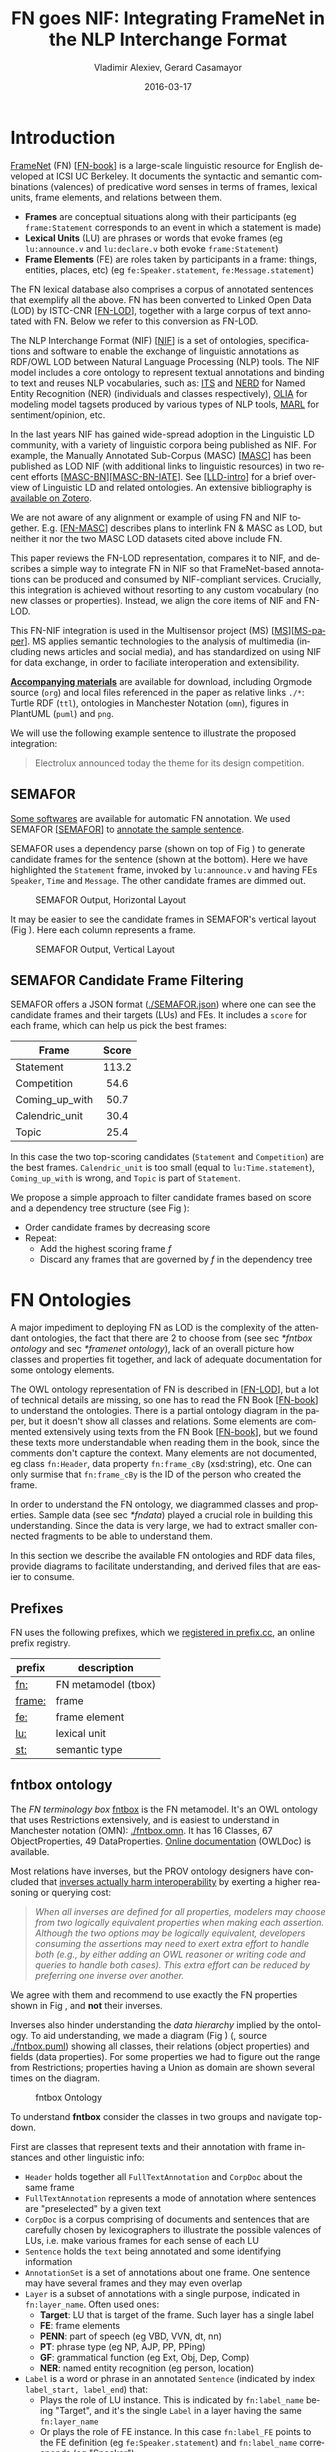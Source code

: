 #+COMMENT: -*- fill-column: 100 -*-
#+STARTUP: showeverything
#+TITLE: FN goes NIF: Integrating FrameNet in the NLP Interchange Format
#+DATE: 2016-03-17
#+AUTHOR: Vladimir Alexiev, Gerard Casamayor
#+LATEX_HEADER_EXTRA: \address{Ontotext Corp, Universitat Pompeu Fabra\\
#+LATEX_HEADER_EXTRA:   vladimir.alexiev@ontotext.com, gerard.casamayor@upf.edu}
#+OPTIONS: ':nil *:t -:t ::t <:t H:5 \n:nil ^:{} arch:headline author:t c:nil
#+OPTIONS: creator:comment d:(not "LOGBOOK") date:nil e:t email:nil f:t inline:t num:t
#+OPTIONS: p:nil pri:nil stat:t tags:t tasks:t tex:t timestamp:t toc:nil todo:t |:t
#+OPTIONS: texht:t
#+LATEX_CLASS: article
#+LATEX_CLASS_OPTIONS: [10pt,a4paper]
#+LATEX_HEADER: \usepackage{lrec2006}
#+LATEX_HEADER_EXTRA: \lstalias{Turtle}{SPARQL}
#+LATEX_HEADER_EXTRA: \renewcommand\maketitle\maketitleabstract
#+LATEX_HEADER_EXTRA: \renewcommand\author\name
#+LATEX_HEADER_EXTRA: \abstract{
#+LATEX_HEADER_EXTRA: FrameNet (FN) is a large-scale lexical database for English developed at ICSI Berkeley
#+LATEX_HEADER_EXTRA: that describes word senses in terms of frame semantics.
#+LATEX_HEADER_EXTRA: 
#+LATEX_HEADER_EXTRA: FN has been converted to RDF LOD by ISTC-CNR, together with a large corpus of text annotated with FN.
#+LATEX_HEADER_EXTRA: 
#+LATEX_HEADER_EXTRA: NIF is an RDF/OWL format and protocol for exchanging text annotations between NLP tools as Linguistic Linked Data. 
#+LATEX_HEADER_EXTRA: This paper reviews the FN-LOD representation, compares it to NIF, and describes a simple way to integrate FN in NIF, which does not use any custom classes or properties.
#+LATEX_HEADER_EXTRA: \\\newline
#+LATEX_HEADER_EXTRA: \Keywords{FrameNet, NLP Interchange Format, NIF, Linguistic LOD}}
#+KEYWORDS: FrameNet, NIF, Linguistic LOD
#+CREATOR: Emacs 24.3.91.1 (Org mode 8.2.7c)
#+LANGUAGE: en
#+EXCLUDE_TAGS: noexport

* Introduction
[[https://framenet.icsi.berkeley.edu/fndrupal/][FrameNet]] (FN) [[[FN-book]]] is a large-scale linguistic resource for English developed at ICSI UC Berkeley.
It documents the syntactic and semantic combinations (valences) of predicative word senses in terms of frames, lexical units, frame elements, and relations between them. 
- *Frames* are conceptual situations along with their participants (eg ~frame:Statement~ corresponds to an event in which a statement is made)
- *Lexical Units* (LU) are phrases or words that evoke frames (eg ~lu:announce.v~ and ~lu:declare.v~ both evoke ~frame:Statement~)
- *Frame Elements* (FE) are roles taken by participants in a frame: things, entities, places, etc) (eg ~fe:Speaker.statement~, ~fe:Message.statement~)
The FN lexical database also comprises a corpus of annotated sentences that exemplify all the above.
FN has been converted to Linked Open Data (LOD) by ISTC-CNR [[[FN-LOD]]], 
together with a large corpus of text annotated with FN.
Below we refer to this conversion as FN-LOD.

The NLP Interchange Format (NIF) [[[NIF]]] is a set of ontologies, specifications and software to enable the exchange of linguistic annotations as RDF/OWL LOD between Natural Language Processing (NLP) tools. 
The NIF model includes a core ontology to represent textual annotations and binding to text and reuses NLP vocabularies, such as:
[[http://www.w3.org/2005/11/its/rdf][ITS]] and [[http://nerd.eurecom.fr/ontology][NERD]] for Named Entity Recognition (NER) (individuals and classes respectively), 
[[http://acoli.cs.uni-frankfurt.de/resources/olia/][OLIA]] for modeling model tagsets produced by various types of NLP tools, 
[[http://www.gsi.dit.upm.es/ontologies/marl/][MARL]] for sentiment/opinion, etc. 

In the last years NIF has gained wide-spread adoption in the Linguistic LD community,
with a variety of linguistic corpora being published as NIF.
For example, the Manually Annotated Sub-Corpus (MASC) [[[MASC]]] has been published as LOD NIF
(with additional links to linguistic resources) in two recent efforts [[[MASC-BN]]][[[MASC-BN-IATE]]].
See [[[LLD-intro]]] for a brief overview of Linguistic LD and related ontologies. 
An extensive bibliography is [[https://www.zotero.org/groups/linguistic_ld/items][available on Zotero]].

We are not aware of any alignment or example of using FN and NIF together.
E.g. [[[FN-MASC]]] describes plans to interlink FN & MASC as LOD, 
but neither it nor the two MASC LOD datasets cited above include FN.

This paper reviews the FN-LOD representation, compares it to NIF, 
and describes a simple way to integrate FN in NIF
so that FrameNet-based annotations can be produced and consumed by NIF-compliant services. 
Crucially, this integration is achieved without resorting to any custom vocabulary 
(no new classes or properties). 
Instead, we align the core items of NIF and FN-LOD.

This FN-NIF integration is used in the Multisensor project (MS) [[[MS]]][[[MS-paper]]]. 
MS applies semantic technologies to the analysis of multimedia (including news articles and social media),
and has standardized on using NIF for data exchange, in order to faciliate interoperation and extensibility.

*[[https://github.com/VladimirAlexiev/VladimirAlexiev.github.io/tree/master/Multisensor/FrameNet][Accompanying materials]]* are available for download, including 
Orgmode source (~org~) and local files 
referenced in the paper as relative links ~./*~: 
Turtle RDF (~ttl~), ontologies in Manchester Notation (~omn~), 
figures in PlantUML (~puml~) and ~png~.

We will use the following example sentence to illustrate the proposed integration: 
#+BEGIN_QUOTE
Electrolux announced today the theme for its design competition.
#+END_QUOTE

** SEMAFOR
[[https://framenet.icsi.berkeley.edu/fndrupal/asrl][Some softwares]] are available for automatic FN annotation. 
We used SEMAFOR [[[SEMAFOR]]] to [[http://demo.ark.cs.cmu.edu/parse?sentence=Electrolux+announced+today+the+theme+for+its+design+competition][annotate the sample sentence]].

SEMAFOR uses a dependency parse (shown on top of Fig \ref{SEMAFOR-horizontal}) 
to generate candidate frames for the sentence (shown at the bottom). 
Here we have highlighted the ~Statement~ frame, invoked by ~lu:announce.v~ 
and having FEs ~Speaker~, ~Time~ and ~Message~.
The other candidate frames are dimmed out.
#+ATTR_LATEX: :float multicolumn
#+CAPTION: SEMAFOR Output, Horizontal Layout
#+LABEL: SEMAFOR-horizontal
[[./img/SEMAFOR-horizontal.png]]

It may be easier to see the candidate frames in SEMAFOR's vertical layout (Fig \ref{SEMAFOR-vertical}). 
Here each column represents a frame.
#+ATTR_LATEX: :float multicolumn
#+CAPTION: SEMAFOR Output, Vertical Layout
#+LABEL: SEMAFOR-vertical
[[./img/SEMAFOR-vertical.png]]

** SEMAFOR Candidate Frame Filtering
SEMAFOR offers a JSON format ([[http://VladimirAlexiev.github.io/Multisensor/FrameNet/SEMAFOR.json][./SEMAFOR.json]]) where one can see the candidate frames and their targets (LUs) and FEs.
It includes a ~score~ for each frame, which can help us pick the best frames:
|                | <c>   |
| Frame          | Score |
|----------------+-------|
| Statement      | 113.2 |
| Competition    | 54.6  |
| Coming_up_with | 50.7  |
| Calendric_unit | 30.4  |
| Topic          | 25.4  |

In this case the two top-scoring candidates (~Statement~ and ~Competition~) are the best frames.
~Calendric_unit~ is too small (equal to ~lu:Time.statement~), ~Coming_up_with~ is wrong, and ~Topic~ is part of ~Statement~.

We propose a simple approach to filter candidate frames based on score and a dependency tree structure (see Fig \ref{FN-NIF-example}):
- Order candidate frames by decreasing score
- Repeat:
  - Add the highest scoring frame /f/
  - Discard any frames that are governed by /f/ in the dependency tree

** FrameNet                                                       :noexport:
Frames are developed from real-world linguistic attestations. 
Eg the [[https://framenet2.icsi.berkeley.edu/fnReports/data/lu/lu683.xml?mode=annotation][annotations of ~lu:announce.v~]] include about 80 sentences of varying phrase forms. 
Colors show the different FE's.
#+ATTR_LATEX: :float multicolumn
#+CAPTION: FrameNet Annotation (colored)
#+LABEL: FN-annotation-colored
[[./img/FN-annotation-colored.png]]

Frames are extensively documented. Eg the [[https://framenet2.icsi.berkeley.edu/fnReports/data/frame/Statement.xml][documentation for Statement]] includes:
- Definitions for each FE (classified as Core, Non-Core and Extra-Thematic)
- "Coreness sets", i.e. which FE alternatives are required to realize the frame. 
  In this case there are two core sets: ~{Message, Topic}~ and ~{Medium, Speaker}~.
  This means that either ~Message~ or ~Topic~ is required; and either ~Medium~ or ~Speaker~ is required.
- Frame relations, which include inheritance, using, subframe, causative/inchoative, etc. These are similar to Use Case relations but richer.

Frame relations can be visualized with [[https://framenet.icsi.berkeley.edu/fndrupal/FrameGrapher][FrameGrapher]]
#+ATTR_LATEX: :float multicolumn
#+CAPTION: FrameNet Grapher
#+LABEL: FN-grapher
[[./img/FN-grapher.gif]]

Eg this figure for ~Statement~ shows that:
- The frame ~Statement~ is inherited by: ~Complaining, Predicting, Reading_aloud, Recording, Reveal_secret, Telling~ (red arrows)
- ~Statement~ uses: ~Communication~ (green arrows)
- ~Statement~ is used by: ~Adducing, Attributed_information, Chatting, Judgment_communication, Renunciation, Unattributed_information~ (green arrows)
- The FE relations between ~Statement~ and ~Telling~ are also shown, together with their Core (c) or Non-Core (nc) status. 
  Eg ~fe:Addressee.statement~ is Non-Core (you can make a statement without addressing anyone in particular), 
  but ~fe:Addressee.telling~ is Core because you have to tell /someone/. 

* FN Ontologies
A major impediment to deploying FN as LOD is the complexity of the attendant ontologies,
the fact that there are 2 to choose from (see sec [[*fntbox ontology]] and sec [[*framenet ontology]]),
lack of an overall picture how classes and properties fit together,
and lack of adequate documentation for some ontology elements.

The OWL ontology representation of FN is described in [[[FN-LOD]]], but a lot of technical details are missing, so one has to read the FN Book [[[FN-book]]] to understand the ontologies.
There is a partial ontology diagram in the paper, but it doesn't show all classes and relations.
Some elements are commented extensively using texts from the FN Book [[[FN-book]]], but we found these texts more understandable when reading them in the book, since the comments don't capture the context.
Many elements are not documented, eg class ~fn:Header~, data property ~fn:frame_cBy~ (xsd:string), etc. One can only surmise that ~fn:frame_cBy~ is the ID of the person who created the frame.

In order to understand the FN ontology, we diagrammed classes and properties.
Sample data (see sec [[*fndata]]) played a crucial role in building this understanding.
Since the data is very large, we had to extract smaller connected fragments to be able to understand them.

In this section we describe the available FN ontologies and RDF data files, 
provide diagrams to facilitate understanding, and derived files that are easier to consume.

** Prefixes
FN uses the following prefixes, which we [[http://prefix.cc/fn,frame,fe,lu,st][registered in prefix.cc]], an online prefix registry.
| prefix | description         |
|--------+---------------------|
| [[http://www.ontologydesignpatterns.org/ont/framenet/tbox/][fn:]]    | FN metamodel (tbox) |
| [[http://www.ontologydesignpatterns.org/ont/framenet/abox/frame/][frame:]] | frame               |
| [[http://www.ontologydesignpatterns.org/ont/framenet/abox/fe/][fe:]]    | frame element       |
| [[http://www.ontologydesignpatterns.org/ont/framenet/abox/lu/][lu:]]    | lexical unit        |
| [[http://www.ontologydesignpatterns.org/ont/framenet/abox/semType/][st:]]    | semantic type       |

** fntbox ontology
The /FN terminology box/ [[http://www.ontologydesignpatterns.org/ont/framenet/tbox/schema.owl][fntbox]] is the FN metamodel.
It's an OWL ontology that uses Restrictions extensively, and is easiest to understand in Manchester notation (OMN): [[http://VladimirAlexiev.github.io/Multisensor/FrameNet/fntbox.omn][./fntbox.omn]].
It has 16 Classes, 67 ObjectProperties, 49 DataProperties.
[[http://www.ontologydesignpatterns.org/ont/framenet/html/][Online documentation]] (OWLDoc) is available.

Most relations have inverses, but the PROV ontology designers have concluded that [[http://www.w3.org/TR/prov-o/#inverse-names][inverses actually
harm interoperability]] by exerting a higher reasoning or querying cost:
#+BEGIN_QUOTE
/When all inverses are defined for all properties, modelers may choose from two logically equivalent properties when making each assertion. Although the two options may be logically equivalent, developers consuming the assertions may need to exert extra effort to handle both (e.g., by either adding an OWL reasoner or writing code and queries to handle both cases). This extra effort can be reduced by preferring one inverse over another./
#+END_QUOTE
We agree with them and recommend to use exactly the FN properties shown in Fig \ref{fn-nif}, and *not* their inverses.

Inverses also hinder understanding the /data hierarchy/ implied by the ontology. To aid
understanding, we made a diagram (Fig \ref{fntbox}) ([[./img/fntbox.png][./fntbox.png]], source [[http://VladimirAlexiev.github.io/Multisensor/FrameNet/fntbox.puml][./fntbox.puml]]) showing all
classes, their relations (object properties) and fields (data properties).
For some properties we had to figure out the range from Restrictions; 
properties having a Union as domain are shown several times on the diagram.
#+ATTR_LATEX: :float multicolumn :width \textwidth
#+CAPTION: fntbox Ontology
#+LABEL: fntbox
[[./img/fntbox.png]]

To understand *fntbox* consider the classes in two groups and navigate top-down.

First are classes that represent texts and their annotation with frame instances and other linguistic info:
- ~Header~ holds together all ~FullTextAnnotation~ and ~CorpDoc~ about the same frame
- ~FullTextAnnotation~ represents a mode of annotation where sentences are "preselected" by a given text
- ~CorpDoc~ is a corpus comprising of documents and sentences that are carefully chosen by lexicographers to illustrate the possible valences of LUs, i.e. make various frames for each sense of each LU
- ~Sentence~ holds the ~text~ being annotated and some identifying information
- ~AnnotationSet~ is a set of annotations about one frame. One sentence may have several frames and they may even overlap
- ~Layer~ is a subset of annotations with a single purpose, indicated in ~fn:layer_name~. Often used ones:
  - *Target*: LU that is target of the frame. Such layer has a single label
  - *FE*: frame elements
  - *PENN*: part of speech (eg VBD, VVN, dt, nn)
  - *PT*: phrase type (eg NP, AJP, PP, PPing)
  - *GF*: grammatical function (eg Ext, Obj, Dep, Comp)
  - *NER*: named entity recognition (eg person, location)
- ~Label~ is a word or phrase in an annotated ~Sentence~ (indicated by index ~label_start, label_end~) that:
  - Plays the role of LU instance. This is indicated by ~fn:label_name~ being "Target", and it's the single ~Label~ in a layer having the same ~fn:layer_name~
  - Or plays the role of FE instance. In this case ~fn:label_FE~ points to the FE definition (eg ~fe:Speaker.statement~) and ~fn:label_name~ corresponds (eg "Speaker")
  - Or carries a grammatical or POS tag in ~label_name~
  - Or indicates a lexically omitted FE (see [[[FN-book]]] sec 3.2.3 Null instantiation) using ~fn:label_itype~ (eg "CNI", "DNI", etc), in which case ~label_start, label_end~ are omitted

Then are frame definition classes:
- ~Frame~ is a structure that abstracts over real-world situations, obtained through linguistic attestation
- ~LexUnit~ is the head-word of a sentence or sub-sentence that invokes the frame.
   An important goal of the FN project is to capture the meaning of words through annotated examples, that's why the LU can point to an ~AnnotationSet~ that supports it.
   It can also carry simple statistics (~SentenceCount~) used for managing the work of annotators
- ~Lexeme~ is the linguistic representation of a LU. One LU can  have several lexemes
- ~FrameElement~ are entities (things, actors, times, messages, etc) that participate in a frame. They are classified with ~FE_coreType~ into Core, Core-Unexpressed, Extra-Thematic, Peripheral
- ~FECoreSet~ describes a set of alternative FEs, one of which must be present in the frame. A frame can have several core sets
- ~SemType~ classifies frames, FEs and LUs by type. Eg some sem types are:
  - for Frame: ~Non-perspectivalized_frame~, ~Non-Lexical_Frame~
  - for FE: ~Sentient~ (an agent), ~Artifact~, ~Message~, ~State_of_affairs~

** framenet ontology
The [[http://ontologydesignpatterns.org/cp/owl/fn/framenet.owl][framenet]] ontology is an alternative version of *fntbox*.
It is significantly more complex: 33 Classes, 71 ObjectProperties, 23 DataProperties, and 18 Individuals.
We converted it to Manchester notation ([[http://VladimirAlexiev.github.io/Multisensor/FrameNet/framenet.omn][./framenet.omn]]) and made two diagrams:
- [[http://VladimirAlexiev.github.io/Multisensor/FrameNet/img/framenet.png][./img/framenet.png]] (source [[http://VladimirAlexiev.github.io/Multisensor/FrameNet/framenet.puml][./framenet.puml]]). This is nearly unreadable, showing the complexity of this ontology
- [[http://VladimirAlexiev.github.io/Multisensor/FrameNet/img/framenet-nolabel.png][./img/framenet-nolabel.png]] (source [[http://VladimirAlexiev.github.io/Multisensor/FrameNet/framenet-nolabel.puml][./framenet-nolabel.puml]]), which elides edge labels to avoid clutter, but is still too complex to show here.

This ontology perhaps corresponds better to the FN Book [[[FN-book]]];
but since it is not used in the RDF files described below, we do not give it further consideration.

** fnabox ontology
The FN "assertion box" ontology [[http://www.ontologydesignpatterns.org/ont/framenet/abox/cfn.rdf][fnabox]] is an RDF representation of all frame definitions.
It includes only individuals, not classes nor property definitions.
It used some illegal URI chars (spaces and parentheses) that we converted to underscores (eg transformed ~lu:swing_(into).v~ to ~lu:swing__into_.v~).
Then we converted it to [[http://VladimirAlexiev.github.io/Multisensor/FrameNet/fnabox.ttl][./fnabox.ttl]], which is more readable: all individuals are sorted by name and all statements about an individual are together.

Eg the triples about ~frame:Statement~ include:
#+BEGIN_SRC Turtle
frame:Statement
  fn:hasFrameElement fe:Time.statement,
    fe:Iteration.statement... ;
  fn:hasLexUnit lu:gloat.v, lu:explain.v,
    lu:declaration.n, lu:talk.v... ;
  fn:isInheritedBy frame:Telling,
    frame:Reveal_secret, frame:Recording... ;
  fn:isUsedBy frame:Unattributed_information,
    frame:Adducing... ;
  fn:uses frame:Communication .
#+END_SRC

Statements about a couple of the core FEs in that frame:
#+BEGIN_SRC Turtle
fe:Speaker.statement a fn:FrameElement ;
  fn:hasSemType st:Sentient ;
  fn:hasSuperFE fe:Speaker.speak_on_topic...
fe:Message.statement a fn:FrameElement ;
  fn:hasSemType st:Message ;
  fn:hasSuperFE fe:Message.encoding,
    fe:Message.communication...
#+END_SRC

** fndata
[[http://www.ontologydesignpatterns.org/ont/framenet/fndata_v5.rdf.zip][fndata_v5]] is a corpus of FN annotations provided in RDF by ISTC-CNR.
It's 540Mb of RDF/XML (292Mb Turtle, 1.03Gb NTriples) and comprises 3.8M triples.
It includes 5946 sentences and 20361 frame instances (~annotationSetFrame~), i.e. 3.4 frames per sentence.
The info about each sentence takes 640 triples on average; about a quarter of these are pure frame instance info (45 triples per frame).

We extracted all triples about /iran_missile_fullTextAnnotation_sentence_52/ into [[http://VladimirAlexiev.github.io/Multisensor/FrameNet/iran_missile_sentence_52.ttl][./iran_missile_sentence_52.ttl]].
This is sentence 3 of paragraph 10 of a fullTextAnnotation corpus named "iran_missile":

/This project was focused on the development of a longer ranged (150-200 km) and more heavily armed version of the Israeli Gabriel anti-ship missile (not as sometimes reported with the development of a ballistic missile based upon Israeli Jericho surface-to-surface missile technology) ./

Extracting the triples was easy since the URLs of nodes in these triples share the same base.

This file played a crucial role in allowing us to understand 
the structure of FN RDF data and the meaning of most fields
(see Fig \ref{fntbox} and field descriptions above).
- This subset includes 6 manually annotated frames:
  /Gizmo/, Bearing_arms, Cause_to_make_progress (twice), Project, Type
- SEMAFOR [[http://demo.ark.cs.cmu.edu/parse?sentence=This%20project%20was%20focused%20on%20the%20development%20of%20a%20longer%20ranged%20%28%20150%20-%20200%20km%20%29%20and%20more%20heavily%20armed%20version%20of%20the%20Israeli%20Gabriel%20anti%20-%20ship%20missile%20%28%20not%20as%20sometimes%20reported%20with%20the%20development%20of%20a%20ballistic%20missile%20based%20upon%20Israeli%20Jericho%20surface%20-%20to%20-%20surface%20missile%20technology%20%29%20][reports these frames]]
  (except /Gizmo/), and a number of smaller frames (often consisting of a single word): 
  Artifact, Cardinal_numbers, Degree, Duration_attribute, Frequency, Increment, Part_inner_outer, Place_weight_on, Range, Statement, Vehicle, Weapon

Note: /Gizmo/ is invoked by this phrase: "/surface-to-surface missile *technology*/". It is not recognized by SEMAFOR probably because it may have an older set of frame definitions.

* Comparing FN to NIF
Since our goal is to integrate FN to NIF, we'll start with a comparison between the two. 
Compare *fntbox* (Fig \ref{fntbox}) to the [[http://persistence.uni-leipzig.org/nlp2rdf/ontologies/nif-core/nif-core-ontology_web.png][NIF class and property diagram]] (Fig \ref{NIF-schema}).
#+ATTR_LATEX: :float multicolumn :width 0.75\textwidth
#+CAPTION: NIF Core Ontology
#+LABEL: NIF-schema
[[./img/NIF-schema.png]]

** Text Framing
The document is the basic level at which there is correspondence between FN and NIF: ~fn:Document~ and ~nif:Context~. 
The text is stored in ~fn:text~, respectively ~nif:isString~.

At the level above document, FN has ~fn:CorpDoc~ or ~fn:FullTextAnnotation~ (two kinds of corpora). 
NIF uses ~nif:Context~ for this as well, using ~nif:broaderContext~ to point to higher-level contexts (but we are not aware of NIF data actually using this pattern).

Below document, ~fn:Sentence~ is the basic FN level to which frames are attached. Then follow ~fn:AnnotationSet, fn:Layer, fn:Label~. 
Char offsets are attached to ~fn:Label: fn:label_start, fn:label_end~.

NIF uses a generic class ~nif:Structure~ with subclasses ~Paragraph, Sentence, Phrase, Word~, etc. 
Char offsets are specified at each level (~nif:beginIndex, nif:endIndex~). 
One can also provide the text at this level (~nif:anchorOf~), though this is redundant because ~referenceContext/isString~ is mandatory and contains the full text.

** Text Links
Every NIF string (~Paragraph~, ~Sentence~, ~Phrase~, ~Word~ etc) must point to the enclosing context (~nif:referenceContext~).
NIF has property ~nif:subString~ (and inverse ~nif:superString~) that can be used to point uniformly from higher level texts to lower level texts
(eg from Paragraph to Sentence to Phrase to Word). However it is not often used.
There is also a specialized property ~nif:word~ (inverse ~nif:sentence~) that points from a sentence down to its words; but it is not declared as specialization of ~nif:subString~.
One can also make chains of sentences (~nif:previousSentence, nif:nextSentence~) and words (~nif:previousWord, nif:nextWord~), and point to the first/last word of a sentence.

In contrast, FN has non-uniform treatment of links: to navigate from ~Sentence~ to its strings (~Label~), 
one has to follow the property path ~sentenceInDocument/annoForSentence/~ ~hasLayer/hasLabel~.

** Text Nodes
FN doesn't recommend any convention for the URLs of text nodes, but you can see a pattern in sec [[*fndata]]. 
Eg ~iran_missile_fullTextAnnotation_sent-~ ~ence_52_annotationSet_6_layer_2_label_0~ is the URL of label 0 in layer 2 in set 6 of sentence_52 
(which is actually sentence 3 of paragraph 10 of the fullTextAnnotation corpus. 
Note: labels, layers and sets use only even numbers in this representation). 
This label represents the phrase /surface-to-surface missile/ (from offset 282 to 253) representing ~fe:Use.gizmo~ of ~frame:Gizmo~.
This convention makes labels *relative* to annotation sets (frame instances), and indeed this is borne out by the fntbox class diagram (sec [[*fntbox ontology]]).

In contrast, NIF strongly recommends adopting a URL scheme that is based on character offsets and is thus *global* within the document (~nif:Context~). 
The class ~nif:RFC5147String~ provides such a scheme. The above phrase would be addressed like this (~<#char=0,2353>~ represents the complete text).
#+BEGIN_SRC Turtle
<#char=282,253> a nif:Phrase;
  nif:referenceContext <#char=0,2353>.
#+END_SRC
The reason is to ensure interoperability between different NLP tools that all output NIF format over the same text.
Using a uniform node addressing scheme ensures that the triples produced by the different tools will "mesh" together.

This is perhaps the most significant difference between FN and NIF:
- FN defines Labels "as needed" by linguistic annotation, and locally.
  Several Label nodes can point to the same piece of text (offsets in the document). 
  Labels are not shared between different annotations (NLP features).
- NIF typically defines Strings for every word and sentence of the document, globally.
  Each piece of text is represented by one node (but of course, Words overlap their containing Phrases and Phrases overlap their containing Sentences).

Several NLP features can be attached to this node:
- ~nif:oliaLink~ for syntactic individual
- ~nif:oliaCategory~ for syntactic class
- ~its:taIdentRef~ for Named Entity individual
- ~its:taClassRef~ for Named Entity class; etc

* Integrating FN in NIF
As we have seen in the previous section, the FN and NIF models for representing annotated text are totally different. 
Therefore we propose to represent the minimum possible FN nodes, and point to them from ~nif:String~ using ~nif:oliaLink~.

We propose a representation that integrates FN in NIF (Fig \ref{fn-nif}), relying on a dependency parse of the sentence.
Let /head/ be a head-word that governs /word1..N/ (and by extension, the phrases governed by these words).
Assume /head/ corresponds to /lexUnit/ that invokes /frame/, 
and the frame has elements /frameElement1..N/, corresponding to /word1..N/.
Just for illustration, assume the frame also has a lexically omitted FE /frameElementN+1/ of type CNI (constructional null instantiation).
#+ATTR_LATEX: :float multicolumn :width \textwidth
#+CAPTION: FrameNet Integration in NIF
#+LABEL: fn-nif
[[./img/fn-nif.png]]

The easiest way to understand the representation is to think of ~fn:AnnotationSet~ as *frame instance* and think of ~fn:Label~ as *FE instance*.
The representation consists of 3 parts:
1. *NIF* includes word offset info, as well as the dependency tree from /head/ to /word1..N/ (not shown).
  ~nif:dependency~ or specific dependency parsing properties are used for that tree.
  Eg MS uses ~upf-deep:deepDependency~
2. *Frame instance* connects ~nif:Words~ to frames.
3. *Frame definition* is defined in the fnabox ontology (sec [[*fnabox ontology]])

We don't use ~fe:label_start~ and ~fe:label_end~ because those would duplicate ~nif:beginIndex~ and ~nif:endIndex~ unnecessarily.

The same word could participate in several frames (as LU or FE), in which case it will have multiple ~nif:oliaLink~.

The lexically omitted FE /labelN+1/ (of type CNI) has no corresponding NIF node. Nevertheless, it is a full participant in the frame.

The nodes /labelLU/ and /layerLU/ are redundant and carry no information (except the fixed string "Target").
There’s a direct link /nif:oliaLink/ from /head/ to /annoSet/, which itself points to /frame/ and /lexUnit/, 
so there's little reason to use the indirect path /fn:hasLayer/fn:hasLabel/.
In fact the indirect path can be considered harmful, since it causes /head/ to have two /nif:oliaLink/,
which could cause confusion if /head/ participates in several frames.
We have included these redundant nodes in Fig \ref{fn-nif} to be faithful to the fntbox ontology [[*fntbox ontology]].
But they can safely be omitted, which we have done in sec [[*Representing the Sample Sentence in FN NIF]].

The links of /label1..N+1/ (~fn:hasLabel~ and ~fn:label_FE~) are not redundant.
The former ties the frame *instance* together, while the latter points the specific FE in the frame *definition*.

** Querying FN NIF
FN in NIF involves a fairly complex graph structure. 
In this section we show a few queries to extract data from that graph.
We use SPARQL property paths liberally (including inverses ~^~) and indicate the input parameter of a query with ~$~.
We don't bother to check the types of intermediate nodes, relying that the specific FN properties will occur only on appropriate nodes.

Find the Frame and LU corresponding to a head-word
(if indeed it is the head-word of a frame-annotated phrase):
#+BEGIN_SRC SPARQL
select * {
  $head nif:oliaLink ?annoSet.
  ?annoSet fn:annotationSetLU ?lu;
    fn:annotationSetFrame ?frame}
#+END_SRC
We could also use the round-about path
#+BEGIN_SRC SPARQL
select * {
  $head nif:oliaLink [
    fn:label_name "Target";
   ^fn:hasLabel/^fn:hasLayer ?annoSet.
  ?annoSet fn:annotationSetLU ?lu;
    fn:annotationSetFrame ?frame]}
#+END_SRC

After getting the Frame and LU, we'd want to get all FE and the corresponding /word1..N/:
#+BEGIN_SRC sparql
select ?fe ?word ?itype {
  # Find the ?annoSet and ?frame
  $head nif:oliaLink ?annoSet.
  ?annoSet fn:annotationSetFrame ?frame.
  # Get all ?fe, ?label, (optionally) ?word
  ?frame fn:hasFrameElement ?fe.
  ?annoSet fn:hasLayer/fn:hasLabel ?label.
  ?label fn:label_FE ?fe.
  optional {?word nif:oliaLink ?label}
  optional {?label fn:label_itype ?itype}}
#+END_SRC
Each row of the result-set will have a ~?fe~ of the frame, 
and either ~?itype~ (for lexically omitted FEs) or the corresponding NIF ~?word~.
We don't return ~?label~ because it's used only for connectivity but doesn't carry useful info.

Find all frames of a sentence together with the corresponding ~fn:AnnotationSet~.
Usually ~nif:word~ is used to point out the words of a sentence (that is also the practice in MS):
#+BEGIN_SRC SPARQL
select * {
  $sentence nif:word/nif:oliaLink ?annoSet.
  ?annoSet fn:annotationSetFrame ?frame}
#+END_SRC

Find all frames of the complete text (~nif:Context~) together with the corresponding ~fn:AnnotationSet~.
NIF mandates that ~nif:referenceContext~ is used to connect each word to the complete text:
#+BEGIN_SRC SPARQL
select * {
  $context ^nif:referenceContext/
           nif:oliaLink ?annoSet.
  ?annoSet fn:annotationSetFrame ?frame}
#+END_SRC

** Representing the Sample Sentence in FN NIF
Fig \ref{FN-NIF-example} represents the sample sentence as NIF, adding FN annotations.
We represent 3 of the 5 candidate frames (~Statement, Topic, Competition~);
the filtering described in sec [[*SEMAFOR Candidate Frame Filtering]] would leave only the top frame ~Statement~
#+ATTR_LATEX: :float multicolumn :width \textwidth
#+CAPTION: FN NIF Example
#+LABEL: FN-NIF-example
[[./img/FN-NIF-example.png]]
- The top layer shows Frame definitions (fntbox)
- The bottom layer shows NIF words and dependency links between them
- The dotted arrows represent frame instances, connecting words to frames. 
  For simplicity, we don't show the ~Label~, ~Layer~, ~AnnotationSet~ nodes (see sec [[*Integrating FN in NIF]])

[[http://VladimirAlexiev.github.io/Multisensor/FrameNet/fn-nif-example.ttl][./fn-nif-example.ttl]] represents all SEMAFOR candidate frames. 
Compared to sec [[*Integrating FN in NIF]], we elide the redundant nodes /labelLU/ and /layerLU/.

* Conclusions
We presented an integration of FN in NIF that allows us to emit various linguistic info about text corpora in NIF in an integrated way:
frames (FN), POS tagging (eg Penn), morphological, syntactic and dependency parsing (OLIA), named entities (ITS), etc.
This integrated representation is used by the MS project.

** Future Work

*** Represent Confidence
Sec [[*SEMAFOR Candidate Frame Filtering]] remarked that SEMAFOR emits a confidence ~score~ for each candidate frame.
It would be useful to emit this score, allowing clients to select the most probable frames.

NIF has a property ~nif:oliaConf~ (confidence of ~nif:oliaLink~ and ~nif:oliaCategory~).
But we cannot use it, since the same word may participate in several frames and thus have several ~nif:oliaLink~.

We could use the [[http://persistence.uni-leipzig.org/nlp2rdf/specification/stanbol.html][NIF Stanbol]] profile to associate several annotations with the same String and emit confidence for each one. However:
- Compared to NIF Simple, it uses completely different properties, 
  eg ~fise:entity-reference~ vs ~its:taIdentRef~ and ~fise:entity-type~ vs ~its:taClassRef~ 
  (we [[https://github.com/NLP2RDF/specification/issues/2][raised an issue]] against the NIF ontology about this).
- There are stability problems: [[http://persistence.uni-leipzig.org/nlp2rdf/specification/stanbol.html][NIF Stanbol]] shows different classes and properties compared to [[[NIF]]] fig.3 and [[http://stanbol.apache.org/docs/trunk/components/enhancer/enhancementstructure.html#fiseentityannotation][Stanbol EntityAnnotation Structure]], eg
| NIF Stanbol          | NIF and Stanbol       |
|----------------------+-----------------------|
| nif:EntityAnnotation | fise:EntityAnnotation |
| nifs:extractedFrom   | fise:extracted-from   |
| nif:oliaConf         | fise:confidence       |

*** Create an RDF Shape Description
Our representation doesn't define any new properties: it only combines FN and NIF properties in an appropriate way.
From this point of view, it is not an ontology but an /application profile/, /data pattern/ or /RDF Shape/.
Recently the [[https://www.w3.org/2014/data-shapes/wiki/Main_Page][W3C RDF Shapes working group]] has made great advances in analyzing requirements for defining data shapes
and formalizing languages to describe them.

It would be useful to define the FN-NIF integration (Fig \ref{FN-NIF-example}) as an RDF Shape.
We could use the brief [[http://shex.io/][Shex]] language or the more formal [[http://w3c.github.io/data-shapes/shacl/][SHACL]] language.

** Acknowledgements
This work is part of the MultiSensor project that has received funding from the European Union under grant agreement FP7 610411.
The 4 anonymous referees made useful suggestions for improving the article.
Object diagrams are made with [[http://plantuml.sourceforge.net][PlantUML]].

* References
All links were last accessed on 20 Jan 2016
1. <<LLD-intro>>Alexiev V. [[http://vladimiralexiev.github.io/Multisensor/20141008-Linguistic-LD][Linguistic Linked Data presentation]], Multisensor Project Meeting, Bonn, Germany, October 2014. 
2. <<SEMAFOR>>[[http://demo.ark.cs.cmu.edu/parse][ARK Syntactic & Semantic Parsing]]. Noah’s ARK research group, Carnegie Mellon University. 
3. <<NIF>>Hellmann S., Lehmann J., Auer S., and Brümmer M. Integrating NLP using Linked Data. In /International Semantic Web Conference/ (ISWC) 2013.
4. <<FN-MASC>>Ide N., FrameNet and Linked Data. In /Frame Semantics in NLP: A Workshop in Honor of Chuck Fillmore (1929–2014)/, pages 18–21. Baltimore, Maryland USA, 27 June 2014.
5. <<MASC-BN>>Moro A., Navigli, R., Tucci, F.M., and Passonneau. R.J. [[http://wwwusers.di.uniroma1.it/~moro/MoroEtAL_LREC2014.pdf][Annotating the MASC Corpus with BabelNet]]. In /Language Resources and Evaluation/ (LREC 2014), Reykjavik, Iceland, May 26-31, 2014. [[http://lcl.uniroma1.it/MASC-NEWS/][Download page]], checked 17 Mar 2016.
6. <<MS>>[[http://www.multisensorproject.eu/][MultiSensor project]]. CERTH, DW, Eurecat, Everis, Linguatec, Ontotext, Pressrelations, UPF. Nov 2013 - Oct 2016. 
7. <<FN-LOD>>Nuzzolese A.G., Gangemi A., and Presutti V. Gathering lexical linked data and knowledge patterns from FrameNet. In /Knowledge Capture/ (K-CAP'11), pages 41–48. June 26-29, 2011, Banff, Alberta, Canada
8. <<MASC>>Passonneau R., Baker C., Fellbaum C., and Ide N. The MASC Word Sense Sentence Corpus. In /Language Resources and Evaluation Conference/ (LREC-12), Istanbul, Turkey. [[http://www.anc.org/data/masc/downloads/data-download/][Download page]], checked Jan 2016 (, offline on 17 Mar 2016).
9. <<FN-book>>Ruppenhofer J., Ellsworth M., Petruck M.R.L, Johnson C.R., Scheffczyk J. [[https://framenet.icsi.berkeley.edu/fndrupal/the_book][FrameNet II: Extended Theory and Practice]], Sep 2010
10. <<MASC-BN-IATE>>Siemoneit, B., McCrae, J. P., and Cimiano, P. [[http://www.aclweb.org/anthology/W15-4207][Linking four heterogeneous language resources as linked data]]. /Workshop on Linked Data in Linguistics: Resources and Applications/ (LDL-2015).  (2015). Beijing, China, 31 July, 2015. [[http://data.lider-project.eu/MASC-NIF/download][Download page]], checked 17 Mar 2016.
11. <<MS-paper>>Vrochidis, S. et al. MULTISENSOR: Development of multimedia content integration technologies for journalism, media monitoring and international exporting decision support. /IEEE International Conference on Multimedia & Expo Workshops/ (ICME15). Turin, Italy, 2015. doi:10.1109/ICMEW.2015.7169818
